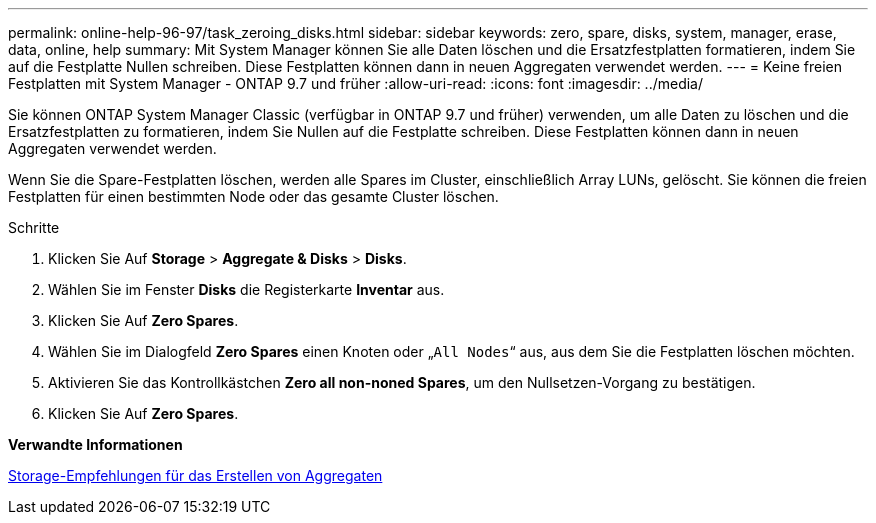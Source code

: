 ---
permalink: online-help-96-97/task_zeroing_disks.html 
sidebar: sidebar 
keywords: zero, spare, disks, system, manager, erase, data, online, help 
summary: Mit System Manager können Sie alle Daten löschen und die Ersatzfestplatten formatieren, indem Sie auf die Festplatte Nullen schreiben. Diese Festplatten können dann in neuen Aggregaten verwendet werden. 
---
= Keine freien Festplatten mit System Manager - ONTAP 9.7 und früher
:allow-uri-read: 
:icons: font
:imagesdir: ../media/


[role="lead"]
Sie können ONTAP System Manager Classic (verfügbar in ONTAP 9.7 und früher) verwenden, um alle Daten zu löschen und die Ersatzfestplatten zu formatieren, indem Sie Nullen auf die Festplatte schreiben. Diese Festplatten können dann in neuen Aggregaten verwendet werden.

Wenn Sie die Spare-Festplatten löschen, werden alle Spares im Cluster, einschließlich Array LUNs, gelöscht. Sie können die freien Festplatten für einen bestimmten Node oder das gesamte Cluster löschen.

.Schritte
. Klicken Sie Auf *Storage* > *Aggregate & Disks* > *Disks*.
. Wählen Sie im Fenster *Disks* die Registerkarte *Inventar* aus.
. Klicken Sie Auf *Zero Spares*.
. Wählen Sie im Dialogfeld *Zero Spares* einen Knoten oder „`All Nodes`“ aus, aus dem Sie die Festplatten löschen möchten.
. Aktivieren Sie das Kontrollkästchen *Zero all non-noned Spares*, um den Nullsetzen-Vorgang zu bestätigen.
. Klicken Sie Auf *Zero Spares*.


*Verwandte Informationen*

xref:concept_storage_recommendations_for_creating_aggregates.adoc[Storage-Empfehlungen für das Erstellen von Aggregaten]
